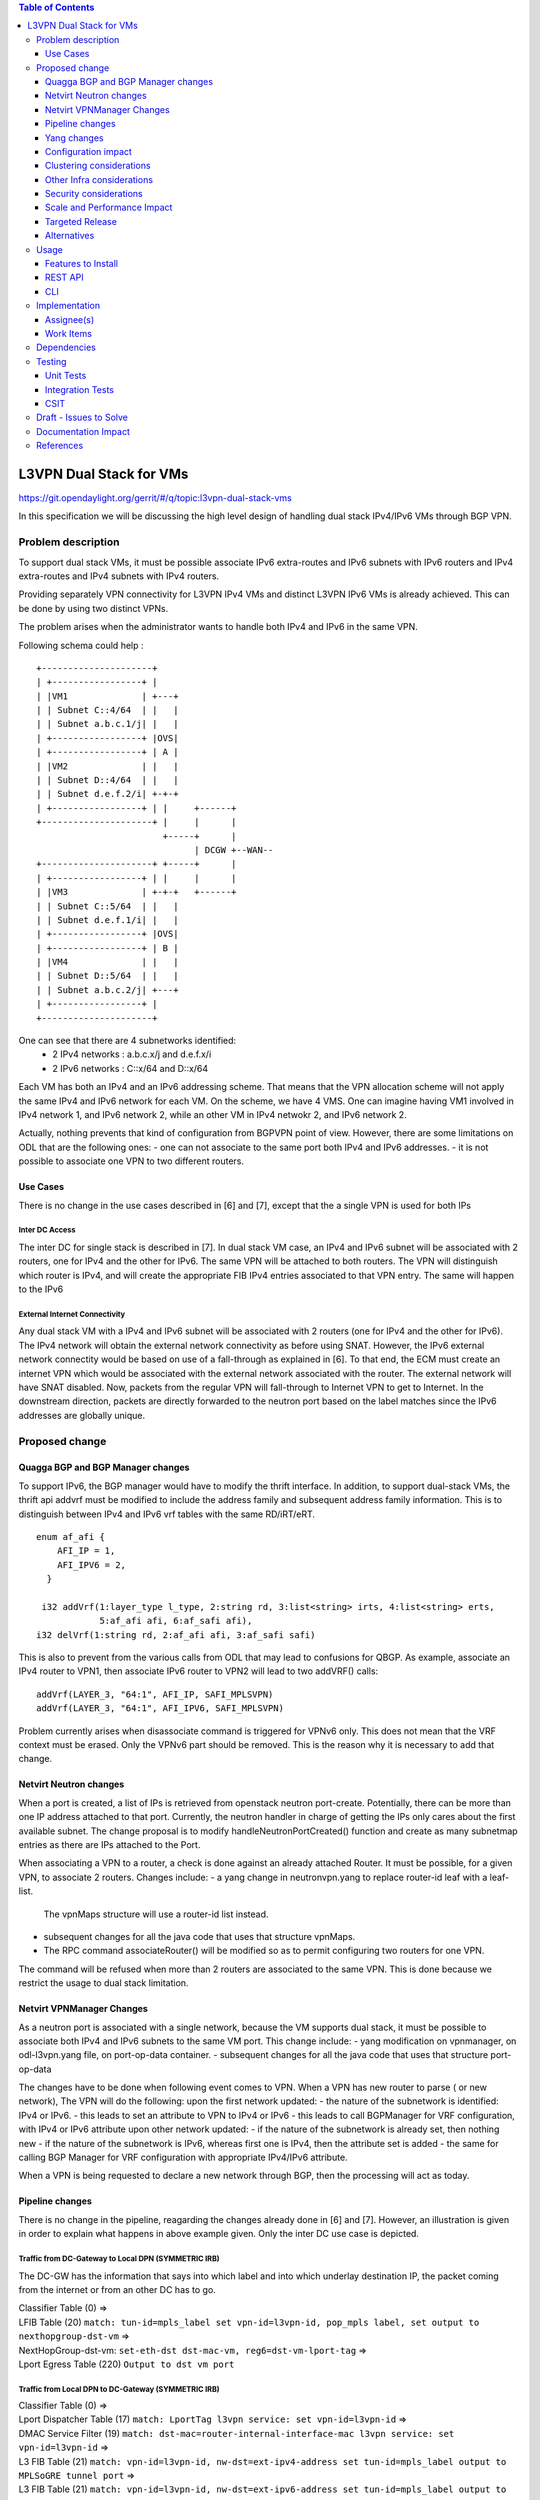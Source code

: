 .. contents:: Table of Contents
         :depth: 3

========================
L3VPN Dual Stack for VMs
========================

https://git.opendaylight.org/gerrit/#/q/topic:l3vpn-dual-stack-vms

In this specification we will be discussing the high level design of
handling dual stack IPv4/IPv6 VMs through BGP VPN.

Problem description
===================

To support dual stack VMs, it must be possible associate IPv6 extra-routes
and IPv6 subnets with IPv6 routers and IPv4 extra-routes and IPv4 subnets with
IPv4 routers.

Providing separately VPN connectivity for L3VPN IPv4 VMs and distinct L3VPN
IPv6 VMs is already achieved. This can be done by using two distinct VPNs.

The problem arises when the administrator wants to handle both IPv4 and IPv6
in the same VPN.



Following schema could help :

::

 +---------------------+                  
 | +-----------------+ |                  
 | |VM1              | +---+              
 | | Subnet C::4/64  | |   |              
 | | Subnet a.b.c.1/j| |   |              
 | +-----------------+ |OVS|              
 | +-----------------+ | A |              
 | |VM2              | |   |              
 | | Subnet D::4/64  | |   |
 | | Subnet d.e.f.2/i| +-+-+              
 | +-----------------+ | |     +------+       
 +---------------------+ |     |      |       
                         +-----+      |       
                               | DCGW +--WAN--
 +---------------------+ +-----+      |       
 | +-----------------+ | |     |      |       
 | |VM3              | +-+-+   +------+       
 | | Subnet C::5/64  | |   |
 | | Subnet d.e.f.1/i| |   |
 | +-----------------+ |OVS|
 | +-----------------+ | B |
 | |VM4              | |   |
 | | Subnet D::5/64  | |   |
 | | Subnet a.b.c.2/j| +---+
 | +-----------------+ |    
 +---------------------+    


One can see that there are 4 subnetworks identified:
 - 2 IPv4 networks : a.b.c.x/j and d.e.f.x/i
 - 2 IPv6 networks : C::x/64 and D::x/64 

Each VM has both an IPv4 and an IPv6 addressing scheme.
That means that the VPN allocation scheme will not apply the same IPv4 and IPv6
network for each VM.
On the scheme, we have 4 VMS. One can imagine having VM1 involved in IPv4 network 1,
and IPv6 network 2, while an other VM in IPv4 netwokr 2, and IPv6 network 2.

Actually, nothing prevents that kind of configuration from BGPVPN point of view. However,
there are some limitations on ODL that are the following ones:
- one can not associate to the same port both IPv4 and IPv6 addresses.
- it is not possible to associate one VPN to two different routers.

  
Use Cases
---------

There is no change in the use cases described in [6] and [7], except that the a single VPN
is used for both IPs

Inter DC Access
~~~~~~~~~~~~~~~

The inter DC for single stack is described in [7]. In dual stack VM case, an
IPv4 and IPv6 subnet will be associated with 2 routers, one for IPv4 and the
other for IPv6.
The same VPN will be attached to both routers. The VPN will distinguish which
router is IPv4, and will create the appropriate FIB IPv4 entries associated to
that VPN entry. The same will happen to the IPv6

  
External Internet Connectivity
~~~~~~~~~~~~~~~~~~~~~~~~~~~~~~

Any dual stack VM with a IPv4 and IPv6 subnet will be associated with 2 routers
(one for IPv4 and the other for IPv6). The IPv4 network will obtain the external
network connectivity as before using SNAT. However, the IPv6 external network
connectity would be based on use of a fall-through as explained in [6].
To that end, the ECM must create an internet VPN which would be associated with
the external network associated with the router. The external network will have
SNAT disabled. Now, packets from the regular VPN will fall-through to Internet
VPN to get to Internet. In the downstream direction, packets are directly
forwarded to the neutron port based on the label matches since the IPv6 addresses
are globally unique.

Proposed change
===============

Quagga BGP and BGP Manager changes
----------------------------------

To support IPv6, the BGP manager would have to modify the thrift interface. In
addition, to support dual-stack VMs, the thrift api addvrf must be modified to
include the address family and subsequent address family information.
This is to distinguish between IPv4 and IPv6 vrf tables with the same RD/iRT/eRT.

::

 enum af_afi {
     AFI_IP = 1,
     AFI_IPV6 = 2,
   }

  i32 addVrf(1:layer_type l_type, 2:string rd, 3:list<string> irts, 4:list<string> erts,
             5:af_afi afi, 6:af_safi afi),
 i32 delVrf(1:string rd, 2:af_afi afi, 3:af_safi safi)


This is also to prevent from the various calls from ODL that may lead to confusions for QBGP.
As example, associate an IPv4 router to VPN1, then associate IPv6 router to VPN2 will lead to
two addVRF() calls:

::

   addVrf(LAYER_3, "64:1", AFI_IP, SAFI_MPLSVPN)
   addVrf(LAYER_3, "64:1", AFI_IPV6, SAFI_MPLSVPN)


Problem currently arises when disassociate command is triggered for VPNv6 only. This does not mean
that the VRF context must be erased. Only the VPNv6 part should be removed. This is the reason why
it is necessary to add that change.

   
Netvirt Neutron changes
-----------------------
When a port is created, a list of IPs is retrieved from openstack neutron port-create.
Potentially, there can be more than one IP address attached to that port.
Currently, the neutron handler in charge of getting the IPs only cares about the first available subnet. The change proposal is to modify handleNeutronPortCreated() function and create as many subnetmap entries as there are IPs attached to the Port.

When associating a VPN to a router, a check is done against an already attached Router.
It must be possible, for a given VPN, to associate 2 routers.
Changes include:
- a yang change in neutronvpn.yang to replace router-id leaf with a leaf-list.
  The vpnMaps structure will use a router-id list instead.
- subsequent changes for all the java code that uses that structure vpnMaps.
- The RPC command associateRouter() will be modified so as to permit configuring two routers for one VPN.
The command will be refused when more than 2 routers are associated to the same VPN.
This is done because we restrict the usage to dual stack limitation.
    
  
Netvirt VPNManager Changes
--------------------------
As a neutron port is associated with a single network, because the VM supports dual stack, it must
be possible to associate both IPv4 and IPv6 subnets to the same VM port.
This change include:
- yang modification on vpnmanager, on odl-l3vpn.yang file, on port-op-data container.
- subsequent changes for all the java code that uses that structure port-op-data

The changes have to be done when following event comes to VPN.
When a VPN has new router to parse ( or new network), The VPN will do the following:
upon the first network updated:
- the nature of the subnetwork is identified: IPv4 or IPv6.
- this leads to set an attribute to VPN to IPv4 or IPv6
- this leads to call BGPManager for VRF configuration, with IPv4 or IPv6 attribute
upon other network updated:
- if the nature of the subnetwork is already set, then nothing new
- if the nature of the subnetwork is IPv6, whereas first one is IPv4, then the attribute set is added
- the same for calling BGP Manager for VRF configuration with appropriate IPv4/IPv6 attribute.

When a VPN is being requested to declare a new network through BGP, then the processing will act as
today.

  
Pipeline changes
----------------

There is no change in the pipeline, reagarding the changes already done in [6] and [7].
However, an illustration is given in order to explain what happens in above example given.
Only the inter DC use case is depicted.

Traffic from DC-Gateway to Local DPN (SYMMETRIC IRB)
~~~~~~~~~~~~~~~~~~~~~~~~~~~~~~~~~~~~~~~~~~~~~~~~~~~~

The DC-GW has the information that says into which label and into which underlay destination IP, the packet coming from the internet or from an other DC has to go.


| Classifier Table (0) =>
| LFIB Table (20) ``match: tun-id=mpls_label set vpn-id=l3vpn-id, pop_mpls label, set output to nexthopgroup-dst-vm`` =>
| NextHopGroup-dst-vm: ``set-eth-dst dst-mac-vm, reg6=dst-vm-lport-tag`` =>
| Lport Egress Table (220) ``Output to dst vm port``


Traffic from Local DPN to DC-Gateway (SYMMETRIC IRB)
~~~~~~~~~~~~~~~~~~~~~~~~~~~~~~~~~~~~~~~~~~~~~~~~~~~~

| Classifier Table (0) =>
| Lport Dispatcher Table (17) ``match: LportTag l3vpn service: set vpn-id=l3vpn-id`` =>
| DMAC Service Filter (19) ``match: dst-mac=router-internal-interface-mac l3vpn service: set vpn-id=l3vpn-id`` =>
| L3 FIB Table (21) ``match: vpn-id=l3vpn-id, nw-dst=ext-ipv4-address set tun-id=mpls_label output to MPLSoGRE tunnel port`` =>
| L3 FIB Table (21) ``match: vpn-id=l3vpn-id, nw-dst=ext-ipv6-address set tun-id=mpls_label output to MPLSoGRE tunnel port`` =>

Please note that ``router-internal-interface-mac`` stands for MAC address of
the neutron port of the internal subnet gateway router.

Yang changes
------------

file neutronvpn.yang
~~~~~~~~~~~~~~~~~~~~

--- a/vpnservice/neutronvpn/neutronvpn-api/src/main/yang/neutronvpn.yang
+++ b/vpnservice/neutronvpn/neutronvpn-api/src/main/yang/neutronvpn.yang
@@ -173,7 +173,7 @@ module neutronvpn {
description "The UUID of the tenant that will own the subnet.";
}

-            leaf router-id {
+            leaf-list router_ids {
	     type    yang:uuid;
	     description "UUID of router ";
	     }
	     
file odl-l3vpn
~~~~~~~~~~~~~~

--- a/vpnservice/vpnmanager/vpnmanager-api/src/main/yang/odl-l3vpn.yang
+++ b/vpnservice/vpnmanager/vpnmanager-api/src/main/yang/odl-l3vpn.yang
@@ -395,9 +395,9 @@ module odl-l3vpn {
type  string;
description "UUID in string format representing the port ";
}
-            leaf subnet-id {
+            leaf-list subnet-id-list {
	     type  yang:uuid;
-                description "Back reference to obtain the subnet for a port ";
+                description "Back references to obtain the subnets for a port ";
    	     }
	     leaf dpnId {
	     type uint64;

Configuration impact
---------------------
None

Clustering considerations
-------------------------
None

Other Infra considerations
--------------------------
None

Security considerations
-----------------------
None

Scale and Performance Impact
----------------------------
None

Targeted Release
-----------------
Carbon

Alternatives
------------
None

Usage
=====

* create network settings
  - create Network1
  - create Network2
  - declare Subnetwork IPv4 for Network1 and Network2
  - declare Subnetwork IPv6 for Network1 and Network2
  - create two ports for Network1 and 2 ports for Network2
    Each port will inherit a dual IP configuration

* create the router settings
  - create two routers. each router will respectively be used
  for IPv4 and IPv6.
  - add an IPv4 interface to IPv4 router and link to IPv4 subnetwork   
  - add an IPv6 interface to IPv6 router and link to IPv6 subnetwork   

* Create the ComputeNode to DC-GW settings
 Because the transportation tunnel to the DC-GW is MPLS over GRE,
 the appropriate settings must be done.
 An ITM context is created whose termination endpoint is the DC-GW.
 Its nature is MPLS over GRE.

* create the DC-GW VPN settings
 - create a VPN context. This context will have the same settings as in [7].
  note that for the [6] case, the VPN should be slightly modified.
 - some entries are injected into the DC-GW. Those entries are simulated
 in our case. both IPv4 and IPv6 prefixes will be injected in the same VPN. 
  
* create the ODL VPN settings
  - create a BGP context.
   This step permits to start QBGP module depicted in [8] and [9].
   ODL has an API that permits interfacing with that external software.
  The BGP creation context handles the following:
    o start of BGP protocol
    o declaration of remote BGP neighbor with the AFI/SAFI affinities
  ( in our case, VPNv4 and VPNv6 addresses families will be used).
  - create a VPN. this VPN will have a name and will contain the VRF settings

* associate the VPN created to both routers
  - associate router1 to the VPN
  - associate router2 to the VPN
    
* Spawn a VM in the tenant network
 The VM will inherit from dual stack configuration

* Observation:
 The ODL FIB will dump both IPv4 and IPv6 entries for the same VPN.   


Features to Install
-------------------
odl-netvirt-openstack

REST API
--------

CLI
---

A new option ``--afi`` will be added to command ``odl:bgp-vrf``:

.. code-block:: none

 opendaylight-user@root>
 odl:bgp-vrf --rd <> --import-rt <> --export-rt <> --afi <1|2> add|del


Implementation
==============

Assignee(s)
-----------
Primary assignee:
  Philippe Guibert <philippe.guibert@6wind.com>

Other contributors:
  Valentina Krasnobaeva <valentina.krasnobaeva@6wind.com>
  Noel de Prandieres <prandieres@6wind.com>


Work Items
----------

* QBGP Changes
* BGPManager changes
* VPNManager changes
* NeutronVpn changes


Dependencies
============
Quagga from 6WIND is publicly available at the following url

 * https://github.com/6WIND/quagga
 * https://github.com/6WIND/zrpcd

Testing
=======

Unit Tests
----------
Some BGP VPNv4/v6 testing may have to be done.
Complementary specification will be done

Integration Tests
-----------------
TBD

CSIT
----
CSIT specific testing will be done so as to test this specific dual configuration.
Basically, all IPv4/IPv6 vpnservice will be retested together with a single BGPVRF

Draft - Issues to Solve
=======================
- What happens when one router is configured with both IPv4 and IPv6
  and one tries to associate a VPN
- It seems that the VPN context creation is enough to create the BGP VRF context.
  The proposed configuration tends to think of following change:
  When a VPN knows it is associated to IPv4 or IPv6, the respective VRF should be created in the QBGP.
  This is where the afi parameter should be useD.

Documentation Impact
====================
Necessary documentation would be added on how to use this feature.

References
==========
[1] `OpenDaylight Documentation Guide <http://docs.opendaylight.org/en/latest/documentation.html>`__

[2] https://specs.openstack.org/openstack/nova-specs/specs/kilo/template.html

[3] http://docs.openstack.org/developer/networking-bgpvpn/overview.html

[4] `Spec to support IPv6 North-South support for Flat/VLAN Provider Network.
<https://git.opendaylight.org/gerrit/#/q/topic:ipv6-cvr-north-south>`_

[5] `BGP-MPLS IP Virtual Private Network (VPN) Extension for IPv6 VPN
<https://tools.ietf.org/html/rfc4659>`_

[6] `Spec to support IPv6 DC to Internet L3VPN connectivity using BGPVPN
<https://git.opendaylight.org/gerrit/#/c/54050/>`_

[7] `Spec to support IPv6 Inter DC L3VPN connectivity using BGPVPN
<https://git.opendaylight.org/gerrit/#/c/50359/>`_

[8] `Zebra Remote Procedure Call
<https://github.com/6WIND/zrpcd/>`_

[9] `Quagga BGP protocol
<https://github.com/6WIND/zrpcd/>`_

